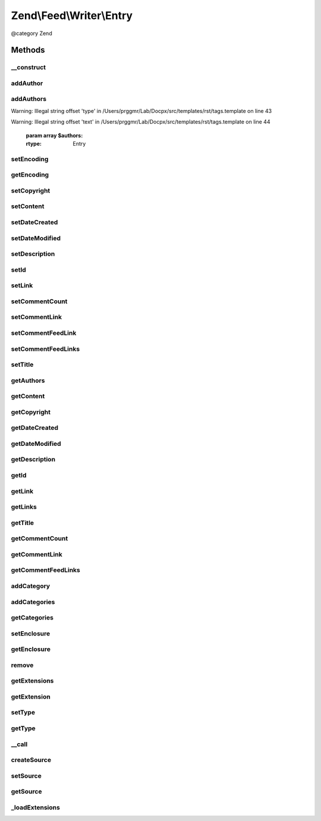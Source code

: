 .. /Feed/Writer/Entry.php generated using docpx on 01/15/13 05:29pm


Zend\\Feed\\Writer\\Entry
*************************


@category Zend



Methods
=======

__construct
-----------

.. function:: __construct()


    Constructor: Primarily triggers the registration of core extensions and
    loads those appropriate to this data container.



addAuthor
---------

.. function:: addAuthor($author)


    Set a single author
    
    The following option keys are supported:
    'name'  => (string) The name
    'email' => (string) An optional email
    'uri'   => (string) An optional and valid URI

    :param array $author: 

    :throws Exception\InvalidArgumentException: If any value of $author not follow the format.

    :rtype: Entry 



addAuthors
----------

.. function:: addAuthors($authors)


    Set an array with feed authors


Warning: Illegal string offset 'type' in /Users/prggmr/Lab/Docpx/src/templates/rst/tags.template on line 43

Warning: Illegal string offset 'text' in /Users/prggmr/Lab/Docpx/src/templates/rst/tags.template on line 44

    :param array $authors: 

    :rtype: Entry 



setEncoding
-----------

.. function:: setEncoding($encoding)


    Set the feed character encoding

    :param string $encoding: 

    :throws Exception\InvalidArgumentException: 

    :rtype: Entry 



getEncoding
-----------

.. function:: getEncoding()


    Get the feed character encoding

    :rtype: string|null 



setCopyright
------------

.. function:: setCopyright($copyright)


    Set the copyright entry

    :param string $copyright: 

    :throws Exception\InvalidArgumentException: 

    :rtype: Entry 



setContent
----------

.. function:: setContent($content)


    Set the entry's content

    :param string $content: 

    :throws Exception\InvalidArgumentException: 

    :rtype: Entry 



setDateCreated
--------------

.. function:: setDateCreated([$date = false])


    Set the feed creation date

    :param string|null|DateTime $date: 

    :throws Exception\InvalidArgumentException: 

    :rtype: Entry 



setDateModified
---------------

.. function:: setDateModified([$date = false])


    Set the feed modification date

    :param string|null|DateTime $date: 

    :throws Exception\InvalidArgumentException: 

    :rtype: Entry 



setDescription
--------------

.. function:: setDescription($description)


    Set the feed description

    :param string $description: 

    :throws Exception\InvalidArgumentException: 

    :rtype: Entry 



setId
-----

.. function:: setId($id)


    Set the feed ID

    :param string $id: 

    :throws Exception\InvalidArgumentException: 

    :rtype: Entry 



setLink
-------

.. function:: setLink($link)


    Set a link to the HTML source of this entry

    :param string $link: 

    :throws Exception\InvalidArgumentException: 

    :rtype: Entry 



setCommentCount
---------------

.. function:: setCommentCount($count)


    Set the number of comments associated with this entry

    :param int $count: 

    :throws Exception\InvalidArgumentException: 

    :rtype: Entry 



setCommentLink
--------------

.. function:: setCommentLink($link)


    Set a link to a HTML page containing comments associated with this entry

    :param string $link: 

    :throws Exception\InvalidArgumentException: 

    :rtype: Entry 



setCommentFeedLink
------------------

.. function:: setCommentFeedLink($link)


    Set a link to an XML feed for any comments associated with this entry

    :param array $link: 

    :throws Exception\InvalidArgumentException: 

    :rtype: Entry 



setCommentFeedLinks
-------------------

.. function:: setCommentFeedLinks($links)


    Set a links to an XML feed for any comments associated with this entry.
    Each link is an array with keys "uri" and "type", where type is one of:
    "atom", "rss" or "rdf".

    :param array $links: 

    :rtype: Entry 



setTitle
--------

.. function:: setTitle($title)


    Set the feed title

    :param string $title: 

    :throws Exception\InvalidArgumentException: 

    :rtype: Entry 



getAuthors
----------

.. function:: getAuthors()


    Get an array with feed authors

    :rtype: array 



getContent
----------

.. function:: getContent()


    Get the entry content

    :rtype: string 



getCopyright
------------

.. function:: getCopyright()


    Get the entry copyright information

    :rtype: string 



getDateCreated
--------------

.. function:: getDateCreated()


    Get the entry creation date

    :rtype: string 



getDateModified
---------------

.. function:: getDateModified()


    Get the entry modification date

    :rtype: string 



getDescription
--------------

.. function:: getDescription()


    Get the entry description

    :rtype: string 



getId
-----

.. function:: getId()


    Get the entry ID

    :rtype: string 



getLink
-------

.. function:: getLink()


    Get a link to the HTML source

    :rtype: string|null 



getLinks
--------

.. function:: getLinks()


    Get all links

    :rtype: array 



getTitle
--------

.. function:: getTitle()


    Get the entry title

    :rtype: string 



getCommentCount
---------------

.. function:: getCommentCount()


    Get the number of comments/replies for current entry

    :rtype: integer 



getCommentLink
--------------

.. function:: getCommentLink()


    Returns a URI pointing to the HTML page where comments can be made on this entry

    :rtype: string 



getCommentFeedLinks
-------------------

.. function:: getCommentFeedLinks()


    Returns an array of URIs pointing to a feed of all comments for this entry
    where the array keys indicate the feed type (atom, rss or rdf).

    :rtype: string 



addCategory
-----------

.. function:: addCategory($category)


    Add a entry category

    :param array $category: 

    :throws Exception\InvalidArgumentException: 

    :rtype: Entry 



addCategories
-------------

.. function:: addCategories($categories)


    Set an array of entry categories

    :param array $categories: 

    :rtype: Entry 



getCategories
-------------

.. function:: getCategories()


    Get the entry categories

    :rtype: string|null 



setEnclosure
------------

.. function:: setEnclosure($enclosure)


    Adds an enclosure to the entry. The array parameter may contain the
    keys 'uri', 'type' and 'length'. Only 'uri' is required for Atom, though the
    others must also be provided or RSS rendering (where they are required)
    will throw an Exception.

    :param array $enclosure: 

    :throws Exception\InvalidArgumentException: 

    :rtype: Entry 



getEnclosure
------------

.. function:: getEnclosure()


    Retrieve an array of all enclosures to be added to entry.

    :rtype: array 



remove
------

.. function:: remove($name)


    Unset a specific data point

    :param string $name: 

    :rtype: Entry 



getExtensions
-------------

.. function:: getExtensions()


    Get registered extensions

    :rtype: array 



getExtension
------------

.. function:: getExtension($name)


    Return an Extension object with the matching name (postfixed with _Entry)

    :param string $name: 

    :rtype: object 



setType
-------

.. function:: setType($type)


    Set the current feed type being exported to "rss" or "atom". This allows
    other objects to gracefully choose whether to execute or not, depending
    on their appropriateness for the current type, e.g. renderers.

    :param string $type: 

    :rtype: Entry 



getType
-------

.. function:: getType()


    Retrieve the current or last feed type exported.

    :rtype: string Value will be "rss" or "atom"



__call
------

.. function:: __call($method, $args)


    Method overloading: call given method on first extension implementing it

    :param string $method: 
    :param array $args: 

    :rtype: mixed 

    :throws: Exception\BadMethodCallException if no extensions implements the method



createSource
------------

.. function:: createSource()


    Creates a new Zend_Feed_Writer_Source data container for use. This is NOT
    added to the current feed automatically, but is necessary to create a
    container with some initial values preset based on the current feed data.

    :rtype: Source 



setSource
---------

.. function:: setSource($source)


    Appends a Zend_Feed_Writer_Entry object representing a new entry/item
    the feed data container's internal group of entries.

    :param Source $source: 

    :rtype: Entry 



getSource
---------

.. function:: getSource()


    @return Source



_loadExtensions
---------------

.. function:: _loadExtensions()


    Load extensions from Zend_Feed_Writer

    :rtype: void 





